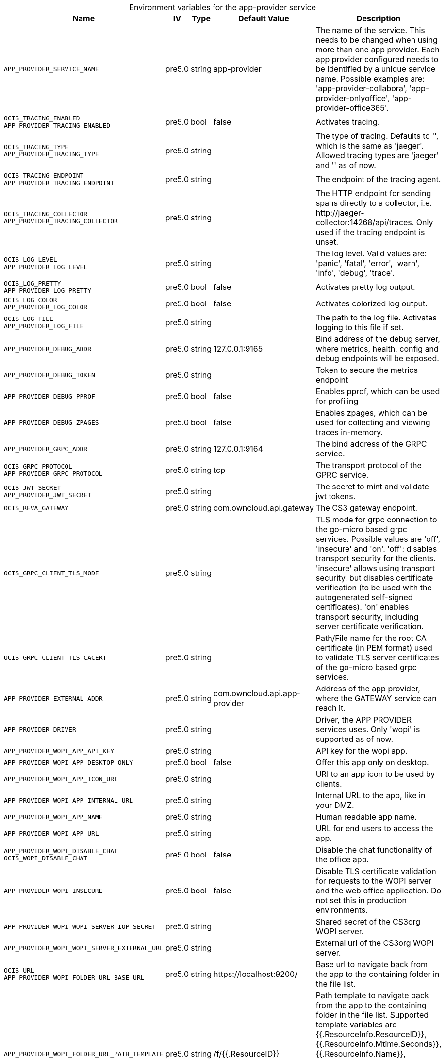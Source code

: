 // set the attribute to true or leave empty, true without any quotes.
// if the generated adoc file is used outside tabs, it renders correctly depending on the attribute set.
// if inside, you need to also use the xxx_deprecation.adoc file. attributes can't be defined inside tabs.

:show-deprecation: false

ifeval::[{show-deprecation} == true]

[#deprecation-note-2024-09-20-11-08-00]
[caption=]
.Deprecation notes for the app-provider service
[width="100%",cols="~,~,~,~",options="header"]
|===
| Deprecation Info
| Deprecation Version
| Removal Version
| Deprecation Replacement
|===

{empty} +

endif::[]

[caption=]
.Environment variables for the app-provider service
[width="100%",cols="~,~,~,~,~",options="header"]
|===
| Name
| IV
| Type
| Default Value
| Description

a|`APP_PROVIDER_SERVICE_NAME` +

a| [subs=-attributes]
++pre5.0 ++
a| [subs=-attributes]
++string ++
a| [subs=-attributes]
++app-provider ++
a| [subs=-attributes]
The name of the service. This needs to be changed when using more than one app provider. Each app provider configured needs to be identified by a unique service name. Possible examples are: 'app-provider-collabora', 'app-provider-onlyoffice', 'app-provider-office365'.

a|`OCIS_TRACING_ENABLED` +
`APP_PROVIDER_TRACING_ENABLED` +

a| [subs=-attributes]
++pre5.0 ++
a| [subs=-attributes]
++bool ++
a| [subs=-attributes]
++false ++
a| [subs=-attributes]
Activates tracing.

a|`OCIS_TRACING_TYPE` +
`APP_PROVIDER_TRACING_TYPE` +

a| [subs=-attributes]
++pre5.0 ++
a| [subs=-attributes]
++string ++
a| [subs=-attributes]
++ ++
a| [subs=-attributes]
The type of tracing. Defaults to '', which is the same as 'jaeger'. Allowed tracing types are 'jaeger' and '' as of now.

a|`OCIS_TRACING_ENDPOINT` +
`APP_PROVIDER_TRACING_ENDPOINT` +

a| [subs=-attributes]
++pre5.0 ++
a| [subs=-attributes]
++string ++
a| [subs=-attributes]
++ ++
a| [subs=-attributes]
The endpoint of the tracing agent.

a|`OCIS_TRACING_COLLECTOR` +
`APP_PROVIDER_TRACING_COLLECTOR` +

a| [subs=-attributes]
++pre5.0 ++
a| [subs=-attributes]
++string ++
a| [subs=-attributes]
++ ++
a| [subs=-attributes]
The HTTP endpoint for sending spans directly to a collector, i.e. \http://jaeger-collector:14268/api/traces. Only used if the tracing endpoint is unset.

a|`OCIS_LOG_LEVEL` +
`APP_PROVIDER_LOG_LEVEL` +

a| [subs=-attributes]
++pre5.0 ++
a| [subs=-attributes]
++string ++
a| [subs=-attributes]
++ ++
a| [subs=-attributes]
The log level. Valid values are: 'panic', 'fatal', 'error', 'warn', 'info', 'debug', 'trace'.

a|`OCIS_LOG_PRETTY` +
`APP_PROVIDER_LOG_PRETTY` +

a| [subs=-attributes]
++pre5.0 ++
a| [subs=-attributes]
++bool ++
a| [subs=-attributes]
++false ++
a| [subs=-attributes]
Activates pretty log output.

a|`OCIS_LOG_COLOR` +
`APP_PROVIDER_LOG_COLOR` +

a| [subs=-attributes]
++pre5.0 ++
a| [subs=-attributes]
++bool ++
a| [subs=-attributes]
++false ++
a| [subs=-attributes]
Activates colorized log output.

a|`OCIS_LOG_FILE` +
`APP_PROVIDER_LOG_FILE` +

a| [subs=-attributes]
++pre5.0 ++
a| [subs=-attributes]
++string ++
a| [subs=-attributes]
++ ++
a| [subs=-attributes]
The path to the log file. Activates logging to this file if set.

a|`APP_PROVIDER_DEBUG_ADDR` +

a| [subs=-attributes]
++pre5.0 ++
a| [subs=-attributes]
++string ++
a| [subs=-attributes]
++127.0.0.1:9165 ++
a| [subs=-attributes]
Bind address of the debug server, where metrics, health, config and debug endpoints will be exposed.

a|`APP_PROVIDER_DEBUG_TOKEN` +

a| [subs=-attributes]
++pre5.0 ++
a| [subs=-attributes]
++string ++
a| [subs=-attributes]
++ ++
a| [subs=-attributes]
Token to secure the metrics endpoint

a|`APP_PROVIDER_DEBUG_PPROF` +

a| [subs=-attributes]
++pre5.0 ++
a| [subs=-attributes]
++bool ++
a| [subs=-attributes]
++false ++
a| [subs=-attributes]
Enables pprof, which can be used for profiling

a|`APP_PROVIDER_DEBUG_ZPAGES` +

a| [subs=-attributes]
++pre5.0 ++
a| [subs=-attributes]
++bool ++
a| [subs=-attributes]
++false ++
a| [subs=-attributes]
Enables zpages, which can  be used for collecting and viewing traces in-memory.

a|`APP_PROVIDER_GRPC_ADDR` +

a| [subs=-attributes]
++pre5.0 ++
a| [subs=-attributes]
++string ++
a| [subs=-attributes]
++127.0.0.1:9164 ++
a| [subs=-attributes]
The bind address of the GRPC service.

a|`OCIS_GRPC_PROTOCOL` +
`APP_PROVIDER_GRPC_PROTOCOL` +

a| [subs=-attributes]
++pre5.0 ++
a| [subs=-attributes]
++string ++
a| [subs=-attributes]
++tcp ++
a| [subs=-attributes]
The transport protocol of the GPRC service.

a|`OCIS_JWT_SECRET` +
`APP_PROVIDER_JWT_SECRET` +

a| [subs=-attributes]
++pre5.0 ++
a| [subs=-attributes]
++string ++
a| [subs=-attributes]
++ ++
a| [subs=-attributes]
The secret to mint and validate jwt tokens.

a|`OCIS_REVA_GATEWAY` +

a| [subs=-attributes]
++pre5.0 ++
a| [subs=-attributes]
++string ++
a| [subs=-attributes]
++com.owncloud.api.gateway ++
a| [subs=-attributes]
The CS3 gateway endpoint.

a|`OCIS_GRPC_CLIENT_TLS_MODE` +

a| [subs=-attributes]
++pre5.0 ++
a| [subs=-attributes]
++string ++
a| [subs=-attributes]
++ ++
a| [subs=-attributes]
TLS mode for grpc connection to the go-micro based grpc services. Possible values are 'off', 'insecure' and 'on'. 'off': disables transport security for the clients. 'insecure' allows using transport security, but disables certificate verification (to be used with the autogenerated self-signed certificates). 'on' enables transport security, including server certificate verification.

a|`OCIS_GRPC_CLIENT_TLS_CACERT` +

a| [subs=-attributes]
++pre5.0 ++
a| [subs=-attributes]
++string ++
a| [subs=-attributes]
++ ++
a| [subs=-attributes]
Path/File name for the root CA certificate (in PEM format) used to validate TLS server certificates of the go-micro based grpc services.

a|`APP_PROVIDER_EXTERNAL_ADDR` +

a| [subs=-attributes]
++pre5.0 ++
a| [subs=-attributes]
++string ++
a| [subs=-attributes]
++com.owncloud.api.app-provider ++
a| [subs=-attributes]
Address of the app provider, where the GATEWAY service can reach it.

a|`APP_PROVIDER_DRIVER` +

a| [subs=-attributes]
++pre5.0 ++
a| [subs=-attributes]
++string ++
a| [subs=-attributes]
++ ++
a| [subs=-attributes]
Driver, the APP PROVIDER services uses. Only 'wopi' is supported as of now.

a|`APP_PROVIDER_WOPI_APP_API_KEY` +

a| [subs=-attributes]
++pre5.0 ++
a| [subs=-attributes]
++string ++
a| [subs=-attributes]
++ ++
a| [subs=-attributes]
API key for the wopi app.

a|`APP_PROVIDER_WOPI_APP_DESKTOP_ONLY` +

a| [subs=-attributes]
++pre5.0 ++
a| [subs=-attributes]
++bool ++
a| [subs=-attributes]
++false ++
a| [subs=-attributes]
Offer this app only on desktop.

a|`APP_PROVIDER_WOPI_APP_ICON_URI` +

a| [subs=-attributes]
++pre5.0 ++
a| [subs=-attributes]
++string ++
a| [subs=-attributes]
++ ++
a| [subs=-attributes]
URI to an app icon to be used by clients.

a|`APP_PROVIDER_WOPI_APP_INTERNAL_URL` +

a| [subs=-attributes]
++pre5.0 ++
a| [subs=-attributes]
++string ++
a| [subs=-attributes]
++ ++
a| [subs=-attributes]
Internal URL to the app, like in your DMZ.

a|`APP_PROVIDER_WOPI_APP_NAME` +

a| [subs=-attributes]
++pre5.0 ++
a| [subs=-attributes]
++string ++
a| [subs=-attributes]
++ ++
a| [subs=-attributes]
Human readable app name.

a|`APP_PROVIDER_WOPI_APP_URL` +

a| [subs=-attributes]
++pre5.0 ++
a| [subs=-attributes]
++string ++
a| [subs=-attributes]
++ ++
a| [subs=-attributes]
URL for end users to access the app.

a|`APP_PROVIDER_WOPI_DISABLE_CHAT` +
`OCIS_WOPI_DISABLE_CHAT` +

a| [subs=-attributes]
++pre5.0 ++
a| [subs=-attributes]
++bool ++
a| [subs=-attributes]
++false ++
a| [subs=-attributes]
Disable the chat functionality of the office app.

a|`APP_PROVIDER_WOPI_INSECURE` +

a| [subs=-attributes]
++pre5.0 ++
a| [subs=-attributes]
++bool ++
a| [subs=-attributes]
++false ++
a| [subs=-attributes]
Disable TLS certificate validation for requests to the WOPI server and the web office application. Do not set this in production environments.

a|`APP_PROVIDER_WOPI_WOPI_SERVER_IOP_SECRET` +

a| [subs=-attributes]
++pre5.0 ++
a| [subs=-attributes]
++string ++
a| [subs=-attributes]
++ ++
a| [subs=-attributes]
Shared secret of the CS3org WOPI server.

a|`APP_PROVIDER_WOPI_WOPI_SERVER_EXTERNAL_URL` +

a| [subs=-attributes]
++pre5.0 ++
a| [subs=-attributes]
++string ++
a| [subs=-attributes]
++ ++
a| [subs=-attributes]
External url of the CS3org WOPI server.

a|`OCIS_URL` +
`APP_PROVIDER_WOPI_FOLDER_URL_BASE_URL` +

a| [subs=-attributes]
++pre5.0 ++
a| [subs=-attributes]
++string ++
a| [subs=-attributes]
++https://localhost:9200/ ++
a| [subs=-attributes]
Base url to navigate back from the app to the containing folder in the file list.

a|`APP_PROVIDER_WOPI_FOLDER_URL_PATH_TEMPLATE` +

a| [subs=-attributes]
++pre5.0 ++
a| [subs=-attributes]
++string ++
a| [subs=-attributes]
++/f/{{.ResourceID}} ++
a| [subs=-attributes]
Path template to navigate back from the app to the containing folder in the file list. Supported template variables are {{.ResourceInfo.ResourceID}}, {{.ResourceInfo.Mtime.Seconds}}, {{.ResourceInfo.Name}}, {{.ResourceInfo.Path}}, {{.ResourceInfo.Type}}, {{.ResourceInfo.Id.SpaceId}}, {{.ResourceInfo.Id.StorageId}}, {{.ResourceInfo.Id.OpaqueId}}, {{.ResourceInfo.MimeType}}
|===

